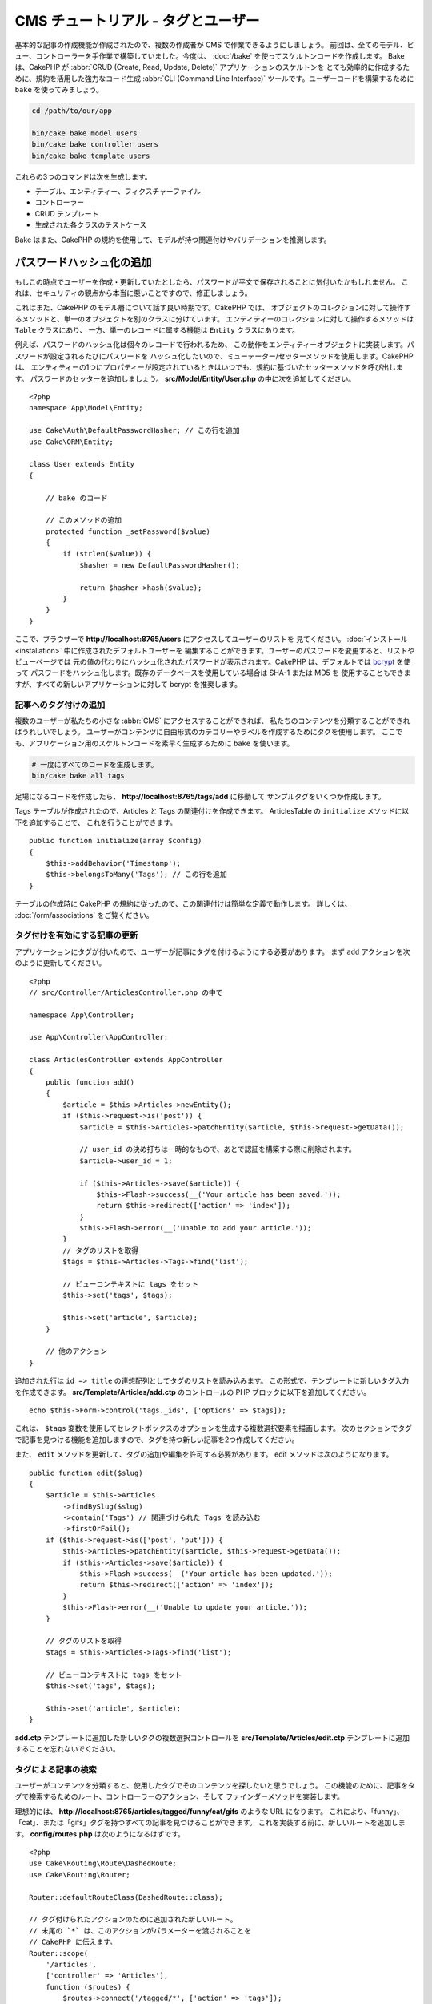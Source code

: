 CMS チュートリアル - タグとユーザー
###################################

基本的な記事の作成機能が作成されたので、複数の作成者が CMS で作業できるようにしましょう。
前回は、全てのモデル、ビュー、コントローラーを手作業で構築していました。今度は、 :doc:`/bake`
を使ってスケルトンコードを作成します。
Bake は、CakePHP が :abbr:`CRUD (Create, Read, Update, Delete)` アプリケーションのスケルトンを
とても効率的に作成するために、規約を活用した強力なコード生成 :abbr:`CLI (Command Line Interface)`
ツールです。ユーザーコードを構築するために ``bake`` を使ってみましょう。

.. code-block:: bash

    cd /path/to/our/app

    bin/cake bake model users
    bin/cake bake controller users
    bin/cake bake template users

これらの3つのコマンドは次を生成します。

* テーブル、エンティティー、フィクスチャーファイル
* コントローラー
* CRUD テンプレート
* 生成された各クラスのテストケース

Bake はまた、CakePHP の規約を使用して、モデルが持つ関連付けやバリデーションを推測します。

パスワードハッシュ化の追加
--------------------------

もしこの時点でユーザーを作成・更新していたとしたら、パスワードが平文で保存されることに気付いたかもしれません。
これは、セキュリティの観点から本当に悪いことですので、修正しましょう。

これはまた、CakePHP のモデル層について話す良い時期です。CakePHP では、
オブジェクトのコレクションに対して操作するメソッドと、単一のオブジェクトを別のクラスに分けています。
エンティティーのコレクションに対して操作するメソッドは ``Table`` クラスにあり、
一方、単一のレコードに属する機能は ``Entity`` クラスにあります。

例えば、パスワードのハッシュ化は個々のレコードで行われるため、
この動作をエンティティーオブジェクトに実装します。パスワードが設定されるたびにパスワードを
ハッシュ化したいので、ミューテーター/セッターメソッドを使用します。CakePHP は、
エンティティーの1つにプロパティーが設定されているときはいつでも、規約に基づいたセッターメソッドを呼び出します。
パスワードのセッターを追加しましょう。 **src/Model/Entity/User.php** の中に次を追加してください。 ::

    <?php
    namespace App\Model\Entity;

    use Cake\Auth\DefaultPasswordHasher; // この行を追加
    use Cake\ORM\Entity;

    class User extends Entity
    {

        // bake のコード

        // このメソッドの追加
        protected function _setPassword($value)
        {
            if (strlen($value)) {
                $hasher = new DefaultPasswordHasher();

                return $hasher->hash($value);
            }
        }
    }

ここで、ブラウザーで **http://localhost:8765/users** にアクセスしてユーザーのリストを
見てください。 :doc:`インストール <installation>` 中に作成されたデフォルトユーザーを
編集することができます。ユーザーのパスワードを変更すると、リストやビューページでは
元の値の代わりにハッシュ化されたパスワードが表示されます。CakePHP は、デフォルトでは
`bcrypt <http://codahale.com/how-to-safely-store-a-password/>`_ を使って
パスワードをハッシュ化します。既存のデータベースを使用している場合は SHA-1 または MD5 を
使用することもできますが、すべての新しいアプリケーションに対して bcrypt を推奨します。

記事へのタグ付けの追加
======================

複数のユーザーが私たちの小さな :abbr:`CMS` にアクセスすることができれば、
私たちのコンテンツを分類することができればうれしいでしょう。
ユーザーがコンテンツに自由形式のカテゴリーやラベルを作成するためにタグを使用します。
ここでも、アプリケーション用のスケルトンコードを素早く生成するために ``bake`` を使います。

.. code-block:: bash

    # 一度にすべてのコードを生成します。
    bin/cake bake all tags

足場になるコードを作成したら、 **http://localhost:8765/tags/add** に移動して
サンプルタグをいくつか作成します。

Tags テーブルが作成されたので、Articles と Tags の関連付けを作成できます。
ArticlesTable の ``initialize`` メソッドに以下を追加することで、
これを行うことができます。 ::

    public function initialize(array $config)
    {
        $this->addBehavior('Timestamp');
        $this->belongsToMany('Tags'); // この行を追加
    }

テーブルの作成時に CakePHP の規約に従ったので、この関連付けは簡単な定義で動作します。
詳しくは、 :doc:`/orm/associations` をご覧ください。

タグ付けを有効にする記事の更新
==============================

アプリケーションにタグが付いたので、ユーザーが記事にタグを付けるようにする必要があります。
まず ``add`` アクションを次のように更新してください。 ::

    <?php
    // src/Controller/ArticlesController.php の中で

    namespace App\Controller;

    use App\Controller\AppController;

    class ArticlesController extends AppController
    {
        public function add()
        {
            $article = $this->Articles->newEntity();
            if ($this->request->is('post')) {
                $article = $this->Articles->patchEntity($article, $this->request->getData());

		// user_id の決め打ちは一時的なもので、あとで認証を構築する際に削除されます。
                $article->user_id = 1;

                if ($this->Articles->save($article)) {
                    $this->Flash->success(__('Your article has been saved.'));
                    return $this->redirect(['action' => 'index']);
                }
                $this->Flash->error(__('Unable to add your article.'));
            }
            // タグのリストを取得
            $tags = $this->Articles->Tags->find('list');

            // ビューコンテキストに tags をセット
            $this->set('tags', $tags);

            $this->set('article', $article);
        }

        // 他のアクション
    }

追加された行は ``id => title`` の連想配列としてタグのリストを読み込みます。
この形式で、テンプレートに新しいタグ入力を作成できます。
**src/Template/Articles/add.ctp** のコントロールの PHP ブロックに以下を追加してください。 ::

    echo $this->Form->control('tags._ids', ['options' => $tags]);

これは、 ``$tags`` 変数を使用してセレクトボックスのオプションを生成する複数選択要素を描画します。
次のセクションでタグで記事を見つける機能を追加しますので、タグを持つ新しい記事を2つ作成してください。

また、 ``edit`` メソッドを更新して、タグの追加や編集を許可する必要があります。
edit メソッドは次のようになります。 ::

    public function edit($slug)
    {
        $article = $this->Articles
            ->findBySlug($slug)
            ->contain('Tags') // 関連づけられた Tags を読み込む
            ->firstOrFail();
        if ($this->request->is(['post', 'put'])) {
            $this->Articles->patchEntity($article, $this->request->getData());
            if ($this->Articles->save($article)) {
                $this->Flash->success(__('Your article has been updated.'));
                return $this->redirect(['action' => 'index']);
            }
            $this->Flash->error(__('Unable to update your article.'));
        }

        // タグのリストを取得
        $tags = $this->Articles->Tags->find('list');

        // ビューコンテキストに tags をセット
        $this->set('tags', $tags);

        $this->set('article', $article);
    }

**add.ctp** テンプレートに追加した新しいタグの複数選択コントロールを
**src/Template/Articles/edit.ctp** テンプレートに追加することを忘れないでください。

タグによる記事の検索
====================

ユーザーがコンテンツを分類すると、使用したタグでそのコンテンツを探したいと思うでしょう。
この機能のために、記事をタグで検索するためのルート、コントローラーのアクション、そして
ファインダーメソッドを実装します。

理想的には、 **http://localhost:8765/articles/tagged/funny/cat/gifs** のような URL になります。
これにより、「funny」、「cat」、または「gifs」タグを持つすべての記事を見つけることができます。
これを実装する前に、新しいルートを追加します。 **config/routes.php** は次のようになるはずです。 ::

    <?php
    use Cake\Routing\Route\DashedRoute;
    use Cake\Routing\Router;

    Router::defaultRouteClass(DashedRoute::class);

    // タグ付けられたアクションのために追加された新しいルート。
    // 末尾の `*` は、このアクションがパラメーターを渡されることを
    // CakePHP に伝えます。
    Router::scope(
        '/articles',
        ['controller' => 'Articles'],
        function ($routes) {
            $routes->connect('/tagged/*', ['action' => 'tags']);
        }
    );

    Router::scope('/', function ($routes) {
        // デフォルトの home と /pages/* ルートを接続。
        $routes->connect('/', [
            'controller' => 'Pages',
            'action' => 'display', 'home'
        ]);
        $routes->connect('/pages/*', [
            'controller' => 'Pages',
            'action' => 'display'
        ]);

        // 規約に基づいたデフォルトルートを接続。
        $routes->fallbacks();
    });

    Plugin::routes();

上記は、 **/articles/tagged/** パスを ``ArticlesController::tags()`` に接続する、新しい
「ルート」を定義します。ルートを定義することにより、URL の外観とそれらの実装方法を分離することが
できます。   **http://localhost:8765/articles/tagged** にアクセスすると、コントローラーの
アクションが存在しないことを知らせる CakePHP の役に立つエラーページが表示されます。
その足りないメソッドを今から実装しましょう。 **src/Controller/ArticlesController.php**
の中で、次のように追加してください。 ::

    public function tags()
    {
        // 'pass' キーは CakePHP によって提供され、リクエストに渡された
        // 全ての URL パスセグメントを含みます。
        $tags = $this->request->getParam('pass');

        // ArticlesTable を使用してタグ付きの記事を検索します。
        $articles = $this->Articles->find('tagged', [
            'tags' => $tags
        ]);

        // 変数をビューテンプレートのコンテキストに渡します。
        $this->set([
            'articles' => $articles,
            'tags' => $tags
        ]);
    }

リクエストデータの他の部分にアクセスするには、
:ref:`cake-request` セクションを参照してください。

渡された引数はメソッドのパラメーターとして渡されるので、
PHP の可変引数を使ってアクションを記述することもできます。 ::

    public function tags(...$tags)
    {
        // ArticlesTable を使用してタグ付きの記事を検索します。
        $articles = $this->Articles->find('tagged', [
            'tags' => $tags
        ]);

        // 変数をビューテンプレートのコンテキストに渡します。
        $this->set([
            'articles' => $articles,
            'tags' => $tags
        ]);
    }

ファインダーメソッドの追加
--------------------------

CakePHP では、コントローラーのアクションをスリムに保ち、アプリケーションのロジックのほとんどを
モデルレイヤーに入れたいと思っています。 **/articles/tagged** URL にアクセスすると、
``findTagged()`` メソッドがまだ実装されていないというエラーが表示されます。
**src/Model/Table/ArticlesTable.php** の中で次を追加してください。 ::

    // この use 文を名前空間宣言のすぐ下に追加して、
    // Query クラスをインポートします
    use Cake\ORM\Query;

    // $query 引数はクエリービルダーのインスタンスです。
    // $options 配列には、コントローラーのアクションで find('tagged') に渡した
    // "tags" オプションが含まれています。
    public function findTagged(Query $query, array $options)
    {
        $columns = [
            'Articles.id', 'Articles.user_id', 'Articles.title',
            'Articles.body', 'Articles.published', 'Articles.created',
            'Articles.slug',
        ];

        $query = $query
            ->select($columns)
            ->distinct($columns);

        if (empty($options['tags'])) {
            // タグが指定されていない場合は、タグのない記事を検索します。
            $query->leftJoinWith('Tags')
                ->where(['Tags.title IS' => null]);
        } else {
            // 提供されたタグが1つ以上ある記事を検索します。
            $query->innerJoinWith('Tags')
                ->where(['Tags.title IN' => $options['tags']]);
        }

        return $query->group(['Articles.id']);
    }

私たちは :ref:`カスタムファインダーメソッド <custom-find-methods>` を実装しました。
これは CakePHP の非常に強力な概念で、再利用可能なクエリーをパッケージ化することができます。
ファインダーメソッドは常に :doc:`/orm/query-builder` オブジェクトと options 配列を
パラメーターとして取得します。ファインダーはクエリーを操作し、必須条件や抽出条件を追加できます。
完了したら、ファインダーメソッドは変更されたクエリーオブジェクトを返す必要があります。
上記のファインダーでは、 ``distinct()`` と ``leftJoin()`` メソッドを利用して、
'一致する' タグを持つ記事を見つけることができます。

ビューの作成
------------

**/articles/tagged** URL にもう一度アクセスすると、CakePHP は新しいエラーを表示して、
ビューファイルが作成されていないことを知らせます。
次は、 ``tags()`` アクションのビューファイルを作成しましょう。
**src/Template/Articles/tags.ctp** の中に次の内容を入れてください。 ::

    <h1>
        Articles tagged with
        <?= $this->Text->toList(h($tags), 'or') ?>
    </h1>

    <section>
    <?php foreach ($articles as $article): ?>
        <article>
            <!-- リンクの作成に HtmlHelper を使用 -->
            <h4><?= $this->Html->link(
                $article->title,
                ['controller' => 'Articles', 'action' => 'view', $article->slug]
            ) ?></h4>
            <span><?= h($article->created) ?>
        </article>
    <?php endforeach; ?>
    </section>

上記のコードの中で、 ビュー出力を支援するために :doc:`/views/helpers/html` ヘルパーと
:doc:`/views/helpers/text` ヘルパーを使用します。また、HTML エンコード出力のために
:php:func:`h` ショートカット関数を使用します。HTML インジェクションの問題を防ぐために
データを出力するときは、常に ``h()`` を使うことを忘れないでください。

先ほど作成した **tags.ctp** ファイルは、ビューテンプレートファイルの CakePHP 規約に従います。
コントローラーのアクション名を小文字とアンダースコアーに変えたものをテンプレートに使用することが
規約です。

ビューテンプレートに ``$tags`` と ``$articles`` 変数を使うことができることに気付くかもしれません。
コントローラーで ``set()`` メソッドを使う際、ビューに送る特定の変数を設定します。
ビューは、渡されたすべての変数をテンプレートスコープでローカル変数として使用可能にします。

以上で **/articles/tagged/funny** の URL にアクセスして、「funny」とタグ付けされたすべての記事を
見ることができます。

タグ付け体験の改善
==================

現在、新しいタグを追加するのは面倒なプロセスです。作成者は、使用したいタグをすべて事前に作成する必要が
あります。カンマ区切りのテキストフィールドを使用してタグ選択 UI を改善することができます。
これにより、ユーザーにとってより良い体験を提供し、ORM でさらに優れた機能を使用することができます。

計算フィールドの追加
--------------------

エンティティーの書式設定されたタグに簡単にアクセスできるようにするため、仮想/計算フィールドを
エンティティーに追加できます。 **src/Model/Entity/Article.php** の中で次を追加してください。 ::

    // この use 文を名前空間宣言のすぐ下に追加して、
    // Collection クラスをインポートします
    use Cake\Collection\Collection;

    protected function _getTagString()
    {
        if (isset($this->_properties['tag_string'])) {
            return $this->_properties['tag_string'];
        }
        if (empty($this->tags)) {
            return '';
        }
        $tags = new Collection($this->tags);
        $str = $tags->reduce(function ($string, $tag) {
            return $string . $tag->title . ', ';
        }, '');
        return trim($str, ', ');
    }

これにより ``$article->tag_string`` の計算されたプロパティにアクセスできます。
後でコントロールでこのプロパティーを使用します。

ビューの更新
------------

エンティティーが更新されると、タグの新しいコントロールを追加できます。
**src/Template/Articles/add.ctp** と **src/Template/Articles/edit.ctp** の中で、
既存の ``tags._ids`` コントロールを次のものに置き換えてください。 ::

    echo $this->Form->control('tag_string', ['type' => 'text']);

タグ文字列の永続化
------------------

既存のタグを文字列として表示できるようになったので、そのデータも保存したいと考えています。
``tag_string`` をアクセス可能とマークしたので、ORM はそのデータをリクエストから
エンティティーにコピーします。``beforeSave()`` フックメソッドを使用してタグ文字列を解析し、
関連するエンティティーを検索/構築することができます。
**src/Model/Table/ArticlesTable.php** に次を追加してください。 ::


    public function beforeSave($event, $entity, $options)
    {
        if ($entity->tag_string) {
            $entity->tags = $this->_buildTags($entity->tag_string);
        }

        // 他のコード
    }

    protected function _buildTags($tagString)
    {
        // タグをトリミング
        $newTags = array_map('trim', explode(',', $tagString));
        // 全てのからのタグを削除
        $newTags = array_filter($newTags);
        // 重複するタグの削減
        $newTags = array_unique($newTags);

        $out = [];
        $query = $this->Tags->find()
            ->where(['Tags.title IN' => $newTags]);

        // 新しいタグのリストから既存のタグを削除。
        foreach ($query->extract('title') as $existing) {
            $index = array_search($existing, $newTags);
            if ($index !== false) {
                unset($newTags[$index]);
            }
        }
        // 既存のタグを追加。
        foreach ($query as $tag) {
            $out[] = $tag;
        }
        // 新しいタグを追加。
        foreach ($newTags as $tag) {
            $out[] = $this->Tags->newEntity(['title' => $tag]);
        }
        return $out;
    }

記事を作成または編集する場合、タグをコンマ区切りのタグリストとして保存し、
タグとリンクレコードを自動的に作成できるようにする必要があります。

このコードはこれまでのやり方より少し複雑ですが、CakePHP の ORM がどれほど強力であるかを紹介するのに
役立ちます。 :doc:`/core-libraries/collections` のメソッドを使用してクエリー結果を操作したり、
エンティティーを簡単に作成したりするシナリオを扱うことができます。

次は :doc:`認証 </tutorials-and-examples/cms/authentication>` を追加しましょう。
